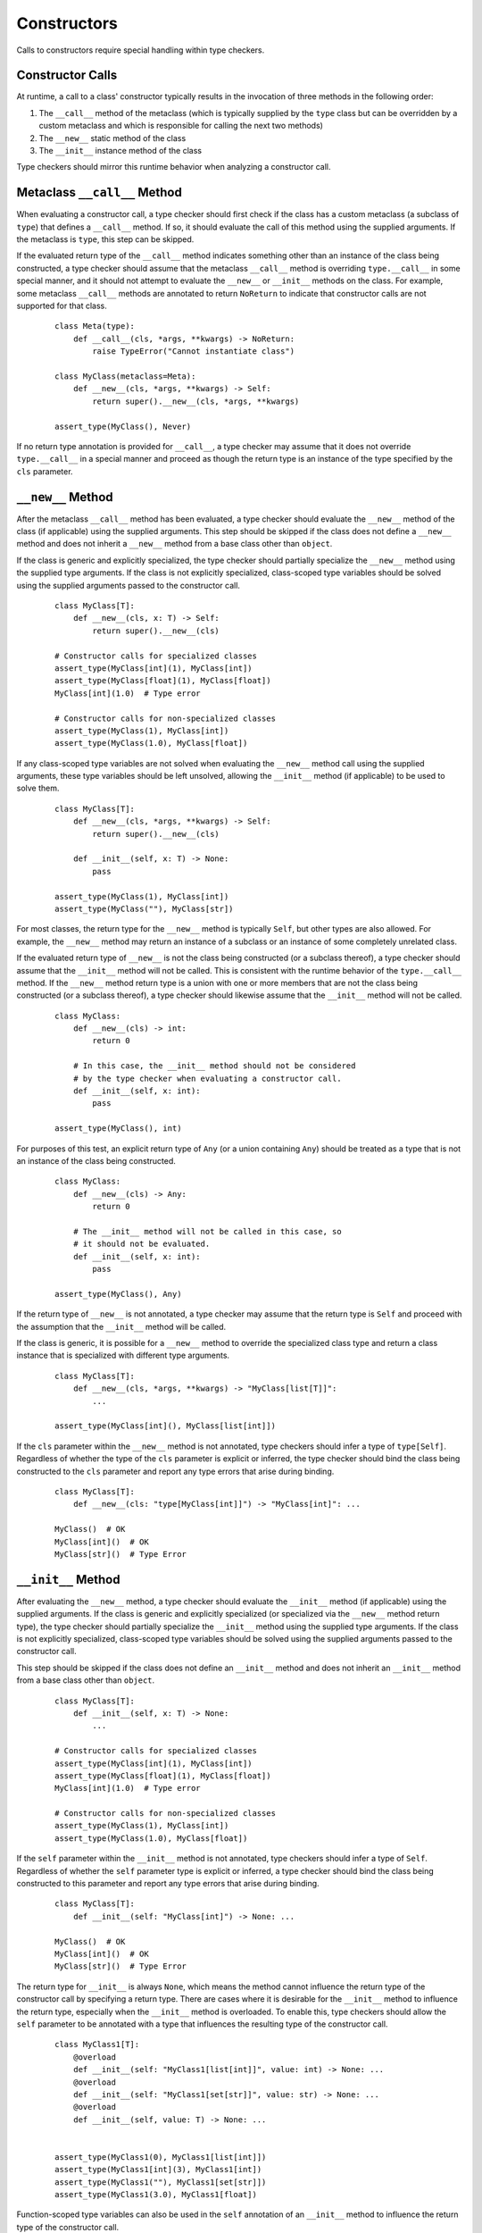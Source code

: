 Constructors
============

Calls to constructors require special handling within type checkers.

Constructor Calls
-----------------

At runtime, a call to a class' constructor typically results in the invocation of
three methods in the following order:

#. The ``__call__`` method of the metaclass (which is typically supplied by the
   ``type`` class but can be overridden by a custom metaclass and which is
   responsible for calling the next two methods)
#. The ``__new__`` static method of the class
#. The ``__init__`` instance method of the class

Type checkers should mirror this runtime behavior when analyzing a constructor
call.

Metaclass ``__call__`` Method
-----------------------------

When evaluating a constructor call, a type checker should first check if the
class has a custom metaclass (a subclass of ``type``) that defines a ``__call__``
method. If so, it should evaluate the call of this method using the supplied
arguments. If the metaclass is ``type``, this step can be skipped.

If the evaluated return type of the ``__call__`` method indicates something
other than an instance of the class being constructed, a type checker should
assume that the metaclass ``__call__`` method is overriding ``type.__call__``
in some special manner, and it should not attempt to evaluate the ``__new__``
or ``__init__`` methods on the class. For example, some metaclass ``__call__``
methods are annotated to return ``NoReturn`` to indicate that constructor
calls are not supported for that class.

  ::

    class Meta(type):
        def __call__(cls, *args, **kwargs) -> NoReturn:
            raise TypeError("Cannot instantiate class")

    class MyClass(metaclass=Meta):
        def __new__(cls, *args, **kwargs) -> Self:
            return super().__new__(cls, *args, **kwargs)

    assert_type(MyClass(), Never)

If no return type annotation is provided for ``__call__``, a type checker may
assume that it does not override ``type.__call__`` in a special manner and
proceed as though the return type is an instance of the type specified by
the ``cls`` parameter.


``__new__`` Method
------------------

After the metaclass ``__call__`` method has been evaluated, a type checker
should evaluate the ``__new__`` method of the class (if applicable) using
the supplied arguments. This step should be skipped if the class does not
define a ``__new__`` method and does not inherit a ``__new__`` method from
a base class other than ``object``.

If the class is generic and explicitly specialized, the type checker should
partially specialize the ``__new__`` method using the supplied type arguments.
If the class is not explicitly specialized, class-scoped type variables should
be solved using the supplied arguments passed to the constructor call.

  ::

    class MyClass[T]:
        def __new__(cls, x: T) -> Self:
            return super().__new__(cls)

    # Constructor calls for specialized classes
    assert_type(MyClass[int](1), MyClass[int])
    assert_type(MyClass[float](1), MyClass[float])
    MyClass[int](1.0)  # Type error

    # Constructor calls for non-specialized classes
    assert_type(MyClass(1), MyClass[int])
    assert_type(MyClass(1.0), MyClass[float])

If any class-scoped type variables are not solved when evaluating the ``__new__``
method call using the supplied arguments, these type variables should be left
unsolved, allowing the ``__init__`` method (if applicable) to be used to solve
them.

  ::

      class MyClass[T]:
          def __new__(cls, *args, **kwargs) -> Self:
              return super().__new__(cls)

          def __init__(self, x: T) -> None:
              pass

      assert_type(MyClass(1), MyClass[int])
      assert_type(MyClass(""), MyClass[str])

For most classes, the return type for the ``__new__`` method is typically
``Self``, but other types are also allowed. For example, the ``__new__``
method may return an instance of a subclass or an instance of some completely
unrelated class.

If the evaluated return type of ``__new__`` is not the class being constructed
(or a subclass thereof), a type checker should assume that the ``__init__``
method will not be called. This is consistent with the runtime behavior of the
``type.__call__`` method. If the ``__new__`` method return type is a union with
one or more members that are not the class being constructed (or a subclass
thereof), a type checker should likewise assume that the ``__init__`` method
will not be called.

  ::

    class MyClass:
        def __new__(cls) -> int:
            return 0

        # In this case, the __init__ method should not be considered
        # by the type checker when evaluating a constructor call.
        def __init__(self, x: int):
            pass

    assert_type(MyClass(), int)

For purposes of this test, an explicit return type of ``Any`` (or a
union containing ``Any``) should be treated as a type that is not an instance
of the class being constructed.

  ::

    class MyClass:
        def __new__(cls) -> Any:
            return 0

        # The __init__ method will not be called in this case, so
        # it should not be evaluated.
        def __init__(self, x: int):
            pass

    assert_type(MyClass(), Any)

If the return type of ``__new__`` is not annotated, a type checker may assume
that the return type is ``Self`` and proceed with the assumption that the
``__init__`` method will be called.

If the class is generic, it is possible for a ``__new__`` method to override
the specialized class type and return a class instance that is specialized
with different type arguments.

  ::

    class MyClass[T]:
        def __new__(cls, *args, **kwargs) -> "MyClass[list[T]]":
            ...

    assert_type(MyClass[int](), MyClass[list[int]])

If the ``cls`` parameter within the ``__new__`` method is not annotated, type
checkers should infer a type of ``type[Self]``. Regardless of whether the
type of the ``cls`` parameter is explicit or inferred, the type checker should
bind the class being constructed to the ``cls`` parameter and report any type
errors that arise during binding.

  ::

    class MyClass[T]:
        def __new__(cls: "type[MyClass[int]]") -> "MyClass[int]": ...

    MyClass()  # OK
    MyClass[int]()  # OK
    MyClass[str]()  # Type Error


``__init__`` Method
-------------------

After evaluating the ``__new__`` method, a type checker should evaluate the
``__init__`` method (if applicable) using the supplied arguments. If the class
is generic and explicitly specialized (or specialized via the ``__new__`` method
return type), the type checker should partially specialize the ``__init__``
method using the supplied type arguments. If the class is not explicitly
specialized, class-scoped type variables should be solved using the supplied
arguments passed to the constructor call.

This step should be skipped if the class does not define an ``__init__`` method
and does not inherit an ``__init__`` method from a base class other than
``object``.

  ::

    class MyClass[T]:
        def __init__(self, x: T) -> None:
            ...

    # Constructor calls for specialized classes
    assert_type(MyClass[int](1), MyClass[int])
    assert_type(MyClass[float](1), MyClass[float])
    MyClass[int](1.0)  # Type error

    # Constructor calls for non-specialized classes
    assert_type(MyClass(1), MyClass[int])
    assert_type(MyClass(1.0), MyClass[float])

If the ``self`` parameter within the ``__init__`` method is not annotated, type
checkers should infer a type of ``Self``. Regardless of whether the ``self``
parameter type is explicit or inferred, a type checker should bind the class
being constructed to this parameter and report any type errors that arise
during binding.

  ::

    class MyClass[T]:
        def __init__(self: "MyClass[int]") -> None: ...

    MyClass()  # OK
    MyClass[int]()  # OK
    MyClass[str]()  # Type Error

The return type for ``__init__`` is always ``None``, which means the
method cannot influence the return type of the constructor call by specifying
a return type. There are cases where it is desirable for the ``__init__`` method
to influence the return type, especially when the ``__init__`` method is
overloaded. To enable this, type checkers should allow the ``self`` parameter
to be annotated with a type that influences the resulting type of the
constructor call.

  ::

    class MyClass1[T]:
        @overload
        def __init__(self: "MyClass1[list[int]]", value: int) -> None: ...
        @overload
        def __init__(self: "MyClass1[set[str]]", value: str) -> None: ...
        @overload
        def __init__(self, value: T) -> None: ...


    assert_type(MyClass1(0), MyClass1[list[int]])
    assert_type(MyClass1[int](3), MyClass1[int])
    assert_type(MyClass1(""), MyClass1[set[str]])
    assert_type(MyClass1(3.0), MyClass1[float])


Function-scoped type variables can also be used in the ``self``
annotation of an ``__init__`` method to influence the return type of the
constructor call.

  ::

    class MyClass2[T1, T2]:
        def __init__[V1, V2](self: "MyClass2[V1, V2]", value1: V1, value2: V2) -> None: ...

    assert_type(MyClass2(0, ""), MyClass2[int, str])
    assert_type(MyClass2[int, str](0, ""), MyClass2[int, str])

    class MyClass3[T1, T2]:
        def __init__[V1, V2](self: "MyClass3[V2, V1]", value1: V1, value2: V2) -> None: ...

    assert_type(MyClass3(0, ""), MyClass3[str, int])
    assert_type(MyClass3[str, int](0, ""), MyClass3[str, int])


Class-scoped type variables should not be used in the ``self`` annotation
because such use can lead to ambiguous or nonsensical type evaluation results.
Type checkers should report an error if a class-scoped type variable is used
within a type annotation for the ``self`` parameter in an ``__init__`` method.

  ::

    class MyClass4[T1, T2]:
        # The ``self`` annotation should result in a type error
        def __init__(self: "MyClass4[T2, T1]") -> None: ...


Classes Without ``__new__`` and ``__init__`` Methods
----------------------------------------------------

If a class does not define a ``__new__`` method or ``__init__`` method and
does not inherit either of these methods from a base class other than
``object``, a type checker should evaluate the argument list using the
``__new__`` and ``__init__`` methods from the ``object`` class.

  ::

    class MyClass5:
        pass

    MyClass5()  # OK
    MyClass5(1)  # Type error


Constructor Calls for type[T]
-----------------------------

When a value of type ``type[T]`` (where ``T`` is a concrete class or a type
variable) is called, a type checker should evaluate the constructor call as if
it is being made on the class ``T`` (or the class that represents the upper bound
of type variable ``T``). This means the type checker should use the ``__call__``
method of ``T``'s metaclass and the ``__new__`` and ``__init__`` methods of ``T``
to evaluate the constructor call.

It should be noted that such code could be unsafe because the type ``type[T]``
may represent subclasses of ``T``, and those subclasses could redefine the
``__new__`` and ``__init__`` methods in a way that is incompatible with the
base class. Likewise, the metaclass of ``T`` could redefine the ``__call__``
method in a way that is incompatible with the base metaclass.


Specialization During Construction
----------------------------------

As discussed above, if a class is generic and not explicitly specialized, its
type variables should be solved using the arguments passed to the ``__new__``
and ``__init__`` methods. If one or more type variables are not solved during
these method evaluations, they should take on their default values.

  ::

    T1 = TypeVar("T1")
    T2 = TypeVar("T2")
    T3 = TypeVar("T3", default=str)

    class MyClass1(Generic[T1, T2]):
        def __new__(cls, x: T1) -> Self: ...

    assert_type(MyClass1(1), MyClass1[int, Any])

    class MyClass2(Generic[T1, T3]):
        def __new__(cls, x: T1) -> Self: ...

    assert_type(MyClass2(1), MyClass2[int, str])


Consistency of ``__new__`` and ``__init__``
-------------------------------------------

Type checkers may optionally validate that the ``__new__`` and ``__init__``
methods for a class have :term:`consistent` signatures.

  ::

    class MyClass:
        def __new__(cls) -> Self:
            return super().__new__(cls)

        # Type error: __new__ and __init__ have inconsistent signatures
        def __init__(self, x: str) -> None:
            pass


Converting a Constructor to Callable
------------------------------------

Class objects are callable, which means the type of a class object can be
:term:`assignable` to a callable type.

  ::

    def accepts_callable[**P, R](cb: Callable[P, R]) -> Callable[P, R]:
        return cb

    class MyClass:
        def __init__(self, x: int) -> None:
            pass

    reveal_type(accepts_callable(MyClass))  # ``def (x: int) -> MyClass``

When converting a class to a callable type, a type checker should use the
following rules, which reflect the same rules specified above for evaluating
constructor calls:

1. If the class has a custom metaclass that defines a ``__call__`` method
   that is annotated with a return type other than a subclass of the
   class being constructed (or a union that contains such a type), a type
   checker should assume that the metaclass ``__call__`` method is overriding
   ``type.__call__`` in some special manner. In this case, the callable should
   be synthesized from the parameters and return type of the metaclass
   ``__call__`` method after it is bound to the class, and the ``__new__`` or
   ``__init__`` methods (if present) should be ignored. This is an uncommon
   case. In the more typical case where there is no custom metaclass that
   overrides ``type.__call__`` in a special manner, the metaclass ``__call__``
   signature should be ignored for purposes of converting to a callable type.
   If a custom metaclass ``__call__`` method is present but does not have an
   annotated return type, type checkers may assume that the method acts like
   ``type.__call__`` and proceed to the next step.

2. If the class defines a ``__new__`` method or inherits a ``__new__`` method
   from a base class other than ``object``, a type checker should synthesize a
   callable from the parameters and return type of that method after it is bound
   to the class.

3. If the return type of the method in step 2 evaluates to a type that is not a
   subclass of the class being constructed (or a union that includes such a
   class), the final callable type is based on the result of step 2, and the
   conversion process is complete. The ``__init__`` method is ignored in this
   case. This is consistent with the runtime behavior of the ``type.__call__``
   method.

4. If the class defines an ``__init__`` method or inherits an ``__init__`` method
   from a base class other than ``object``, a callable type should be synthesized
   from the parameters of the ``__init__`` method after it is bound to the class
   instance resulting from step 2. The return type of this synthesized callable
   should be the concrete value of ``Self``.

5. If step 2 and 4 both produce no result because the class does not define or
   inherit a ``__new__`` or ``__init__`` method from a class other than ``object``,
   the type checker should synthesize callable types from the ``__new__`` and
   ``__init__`` methods for the ``object`` class.

6. Steps 2, 4 and 5 will produce either one or two callable types. The final
   result of the conversion process is the union of these types. This will
   reflect the callable signatures of the applicable ``__new__`` and
   ``__init__`` methods.

  ::

    class A:
        """ No __new__ or __init__ """
        pass

    class B:
        """ __new__ and __init__ """
        def __new__(cls, *args, **kwargs) -> Self:
            ...

        def __init__(self, x: int) -> None:
            ...

    class C:
        """ __new__ but no __init__ """
        def __new__(cls, x: int) -> int:
            ...

    class CustomMeta(type):
        def __call__(cls) -> NoReturn:
            raise NotImplementedError("Class not constructable")

    class D(metaclass=CustomMeta):
        """ Custom metaclass that overrides type.__call__ """
        def __new__(cls, *args, **kwargs) -> Self:
            """ This __new__ is ignored for purposes of conversion """
            pass


    class E:
        """ __new__ that causes __init__ to be ignored """

        def __new__(cls) -> A:
            return A.__new__(cls)

        def __init__(self, x: int) -> None:
            """ This __init__ is ignored for purposes of conversion """
            ...


    reveal_type(accepts_callable(A))  # ``def () -> A``
    reveal_type(accepts_callable(B))  # ``def (*args, **kwargs) -> B | def (x: int) -> B``
    reveal_type(accepts_callable(C))  # ``def (x: int) -> int``
    reveal_type(accepts_callable(D))  # ``def () -> NoReturn``
    reveal_type(accepts_callable(E))  # ``def () -> A``


If the ``__init__`` or ``__new__`` method is overloaded, the callable
type should be synthesized from the overloads. The resulting callable type
itself will be overloaded.

  ::

    class MyClass:
        @overload
        def __init__(self, x: int) -> None: ...
        @overload
        def __init__(self, x: str) -> None: ...

    reveal_type(accepts_callable(MyClass))  # overload of ``def (x: int) -> MyClass`` and ``def (x: str) -> MyClass``


If the class is generic, the synthesized callable should include any class-scoped
type parameters that appear within the signature, but these type parameters should
be converted to function-scoped type parameters for the callable.
Any function-scoped type parameters in the ``__init__`` or ``__new__``
method should also be included as function-scoped type parameters in the synthesized
callable.

  ::

    class MyClass[T]:
        def __init__[V](self, x: T, y: list[V], z: V) -> None: ...

    reveal_type(accepts_callable(MyClass))  # ``def [T, V] (x: T, y: list[V], z: V) -> MyClass[T]``
